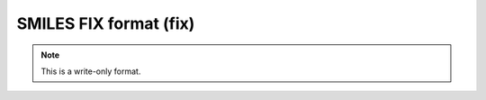 .. _SMILES_FIX_format:

SMILES FIX format (fix)
=======================
.. note:: This is a write-only format.

